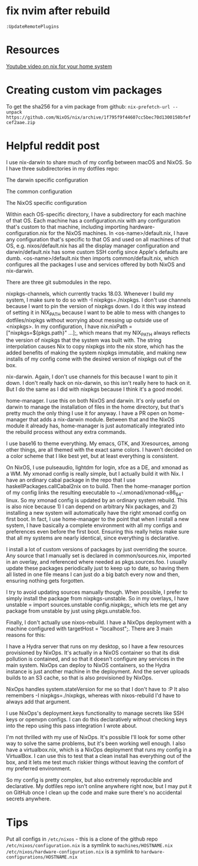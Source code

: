 #+TITLE Nix helpful tips and thoughts
* fix nvim after rebuild
~:UpdateRemotePlugins~
* Resources
[[https://www.youtube.com/watch?v=0pqdOnQKMKE][Youtube video on nix for your home system]]
* Creating custom vim packages
To get the sha256 for a vim package from github:
~nix-prefetch-url --unpack https://github.com/NixOS/nix/archive/1f795f9f44607cc5bec70d1300150bfefcef2aae.zip~
* Helpful reddit post
 I use nix-darwin to share much of my config between macOS and NixOS. So I have three subdirectories in my dotfiles repo:

The darwin specific configuration

The common configuration

The NixOS specific configuration

Within each OS-specific directory, I have a subdirectory for each machine of that OS. Each machine has a configuration.nix with any configuration that's custom to that machine, including importing hardware-configuration.nix for the NixOS machines. In <os-name>/default.nix, I have any configuration that's specific to that OS and used on all machines of that OS, e.g. nixos/default.nix has all the display manager configuration and darwin/default.nix has some custom SSH config since Apple's defaults are dumb. <os-name>/default.nix then imports common/default.nix, which configures all the packages I use and services offered by both NixOS and nix-darwin.

There are three git submodules in the repo.

nixpkgs-channels, which currently tracks 18.03. Whenever I build my system, I make sure to do so with -I nixpkgs=./nixpkgs. I don't use channels because I want to pin the version of nixpkgs down. I do it this way instead of setting it in NIX_PATH because I want to be able to mess with changes to dotfiles/nixpkgs without worrying about messing up outside use of <nixpkgs>. In my configuration, I have nix.nixPath = ["nixpkgs=${pkgs.path}" ...];, which means that my NIX_PATH always reflects the version of nixpkgs that the system was built with. The string interpolation causes Nix to copy nixpkgs into the nix store, which has the added benefits of making the system nixpkgs immutable, and making new installs of my config come with the desired version of nixpkgs out of the box.

nix-darwin. Again, I don't use channels for this because I want to pin it down. I don't really hack on nix-darwin, so this isn't really here to hack on it. But I do the same as I did with nixpkgs because I think it's a good model.

home-manager. I use this on both NixOS and darwin. It's only useful on darwin to manage the installation of files in the home directory, but that's pretty much the only thing I use it for anyway. I have a PR open on home-manager that adds a nix-darwin module. Between that and the NixOS module it already has, home-manager is just automatically integrated into the rebuild process without any extra commands.

I use base16 to theme everything. My emacs, GTK, and Xresources, among other things, are all themed with the exact same colors. I haven't decided on a color scheme that I like best yet, but at least everything is consistent.

On NixOS, I use pulseaudio, lightdm for login, xfce as a DE, and xmonad as a WM. My xmonad config is really simple, but I actually build it with Nix. I have an ordinary cabal package in the repo that I use haskellPackages.callCabal2nix on to build. Then the home-manager portion of my config links the resulting executable to ~/.xmonad/xmonad-x86_64-linux. So my xmonad config is updated by an ordinary system rebuild. This is also nice because 1) I can depend on arbitrary Nix packages, and 2) installing a new system will automatically have the right xmonad config on first boot. In fact, I use home-manager to the point that when I install a new system, I have basically a complete environment with all my configs and preferences even before the first boot. Ensuring this really helps make sure that all my systems are nearly identical, since everything is declarative.

I install a lot of custom versions of packages by just overriding the source. Any source that I manually set is declared in common/sources.nix, imported in an overlay, and referenced where needed as pkgs.sources.foo. I usually update these packages periodically just to keep up to date, so having them all listed in one file means I can just do a big batch every now and then, ensuring nothing gets forgotten.

I try to avoid updating sources manually though. When possible, I prefer to simply install the package from nixpkgs-unstable. So in my overlays, I have unstable = import sources.unstable config.nixpkgs;, which lets me get any package from unstable by just using pkgs.unstable.foo.

Finally, I don't actually use nixos-rebuild. I have a NixOps deployment with a machine configured with targetHost = "localhost";. There are 3 main reasons for this:

I have a Hydra server that runs on my desktop, so I have a few resources provisioned by NixOps. It's actually in a NixOS container so that its disk pollution is contained, and so that it doesn't configure any services in the main system. NixOps can deploy to NixOS containers, so the Hydra instance is just another machine in the deployment. And the server uploads builds to an S3 cache, so that is also provisioned by NixOps.

NixOps handles system.stateVersion for me so that I don't have to :P It also remembers -I nixpkgs=./nixpkgs, whereas with nixos-rebuild I'd have to always add that argument.

I use NixOps's deployment.keys functionality to manage secrets like SSH keys or openvpn configs. I can do this declaratively without checking keys into the repo using this pass integration I wrote about.

I'm not thrilled with my use of NixOps. It's possible I'll look for some other way to solve the same problems, but it's been working well enough. I also have a virtualbox.nix, which is a NixOps deployment that runs my config in a VirtualBox. I can use this to test that a clean install has everything out of the box, and it lets me test much riskier things without leaving the comfort of my preferred environment.

So my config is pretty complex, but also extremely reproducible and declarative. My dotfiles repo isn't online anywhere right now, but I may put it on GitHub once I clean up the code and make sure there's no accidental secrets anywhere.

* Tips
Put all configs in ~/etc/nixos~ - this is a clone of the github repo
~/etc/nixos/configuration.nix~ is a symlink to ~machines/HOSTNAME.nix~
~/etc/nixos/hardware-configuration.nix~ is a symlink to ~hardware-configurations/HOSTNAME.nix~
